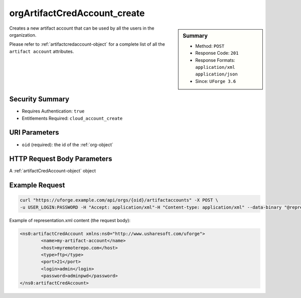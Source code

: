 .. Copyright FUJITSU LIMITED 2019

.. _orgArtifactCredAccount-create:

orgArtifactCredAccount_create
-----------------------------

.. function:: POST /orgs/{oid}/artifactaccounts

.. sidebar:: Summary

	* Method: ``POST``
	* Response Code: ``201``
	* Response Formats: ``application/xml`` ``application/json``
	* Since: ``UForge 3.6``

Creates a new artifact account that can be used by all the users in the organization. 

Please refer to :ref:`artifactcredaccount-object` for a complete list of all the ``artifact account`` attributes.

Security Summary
~~~~~~~~~~~~~~~~

* Requires Authentication: ``true``
* Entitlements Required: ``cloud_account_create``

URI Parameters
~~~~~~~~~~~~~~

* ``oid`` (required): the id of the :ref:`org-object`

HTTP Request Body Parameters
~~~~~~~~~~~~~~~~~~~~~~~~~~~~

A :ref:`artifactCredAccount-object` object

Example Request
~~~~~~~~~~~~~~~

.. code-block:: bash

	curl "https://uforge.example.com/api/orgs/{oid}/artifactaccounts" -X POST \
	-u USER_LOGIN:PASSWORD -H "Accept: application/xml"-H "Content-type: application/xml" --data-binary "@representation.xml"

Example of representation.xml content (the request body):

.. code-block:: xml

	<ns0:artifactCredAccount xmlns:ns0="http://www.usharesoft.com/uforge">
		<name>my-artifact-account</name>
		<host>myremoterepo.com</host>
		<type>ftp</type>
		<port>21</port>
		<login>admin</login>
		<password>adminpwd</password>
	</ns0:artifactCredAccount>


.. seealso::

	 * :ref:`artifactcredaccount-object`
	 * :ref:`orgArtifactCredAccount-delete`
	 * :ref:`orgArtifactCredAccount-get`
	 * :ref:`orgArtifactCredAccount-getAll`
	 * :ref:`orgArtifactCredAccount-update`
	 * :ref:`userArtifactCredAccount-create`
	 * :ref:`userArtifactCredAccount-delete`
	 * :ref:`userArtifactCredAccount-get`
	 * :ref:`userArtifactCredAccount-getAll`
	 * :ref:`userArtifactCredAccount-update`
